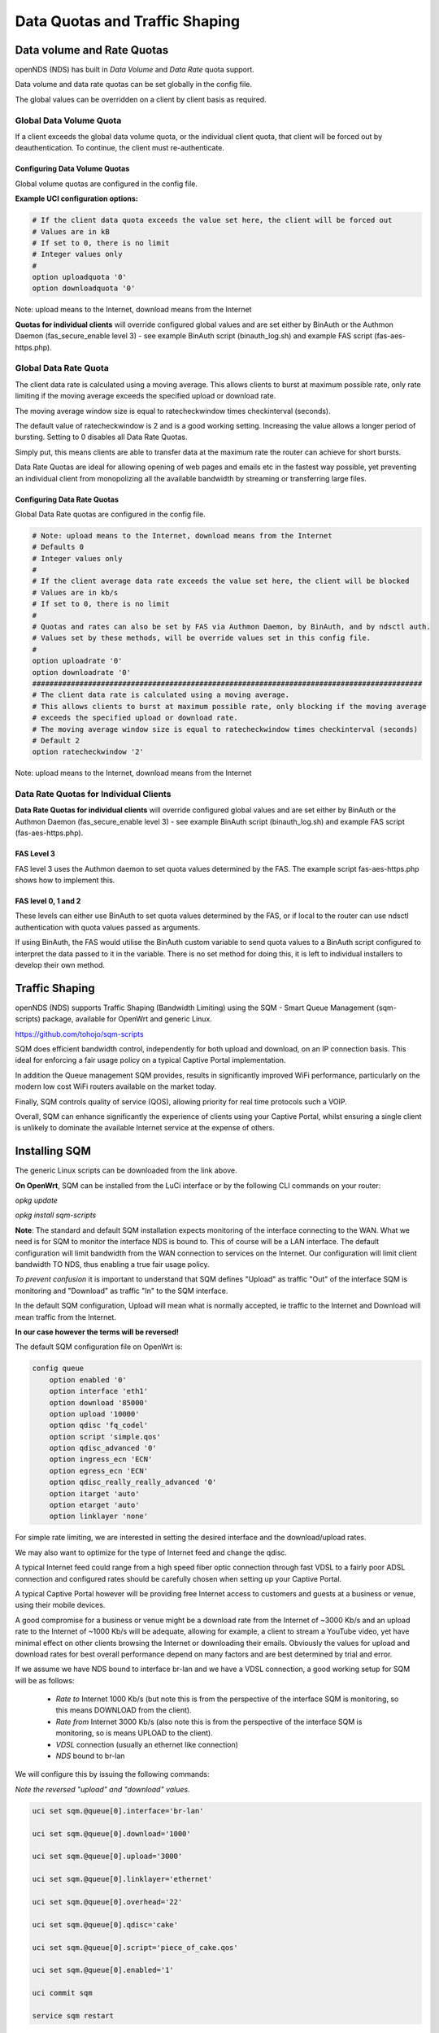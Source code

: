 Data Quotas and Traffic Shaping
###############################

Data volume and Rate Quotas
***************************

openNDS (NDS) has built in *Data Volume* and *Data Rate* quota support.

Data volume and data rate quotas can be set globally in the config file.

The global values can be overridden on a client by client basis as required.

Global Data Volume Quota
------------------------
If a client exceeds the global data volume quota, or the individual client quota, that client will be forced out by deauthentication.
To continue, the client must re-authenticate.

Configuring Data Volume Quotas
==============================
Global volume quotas are configured in the config file.

**Example UCI configuration options:**

.. code-block:: sh

	# If the client data quota exceeds the value set here, the client will be forced out
	# Values are in kB
	# If set to 0, there is no limit
	# Integer values only
	#
	option uploadquota '0'
	option downloadquota '0'

Note: upload means to the Internet, download means from the Internet

**Quotas for individual clients** will override configured global values and are set either by BinAuth or the Authmon Daemon (fas_secure_enable level 3) - see example BinAuth script (binauth_log.sh) and example FAS script (fas-aes-https.php).


Global Data Rate Quota
----------------------
The client data rate is calculated using a moving average. This allows clients to burst at maximum possible rate, only rate limiting if the moving average exceeds the specified upload or download rate.

The moving average window size is equal to ratecheckwindow times checkinterval (seconds).

The default value of ratecheckwindow is 2 and is a good working setting. Increasing the value allows a longer period of bursting. Setting to 0 disables all Data Rate Quotas.

Simply put, this means clients are able to transfer data at the maximum rate the router can achieve for short bursts.

Data Rate Quotas are ideal for allowing opening of web pages and emails etc in the fastest way possible, yet preventing an individual client from monopolizing all the available bandwidth by streaming or transferring large files.

Configuring Data Rate Quotas
============================
Global Data Rate quotas are configured in the config file.

.. code-block:: sh

	# Note: upload means to the Internet, download means from the Internet
	# Defaults 0
	# Integer values only
	#
	# If the client average data rate exceeds the value set here, the client will be blocked
	# Values are in kb/s
	# If set to 0, there is no limit
	#
	# Quotas and rates can also be set by FAS via Authmon Daemon, by BinAuth, and by ndsctl auth.
	# Values set by these methods, will be override values set in this config file.
	#
	option uploadrate '0'
	option downloadrate '0'
	###########################################################################################
	# The client data rate is calculated using a moving average.
	# This allows clients to burst at maximum possible rate, only blocking if the moving average
	# exceeds the specified upload or download rate.
	# The moving average window size is equal to ratecheckwindow times checkinterval (seconds)
	# Default 2
	option ratecheckwindow '2'

Note: upload means to the Internet, download means from the Internet

Data Rate Quotas for Individual Clients
---------------------------------------
**Data Rate Quotas for individual clients** will override configured global values and are set either by BinAuth or the Authmon Daemon (fas_secure_enable level 3) - see example BinAuth script (binauth_log.sh) and example FAS script (fas-aes-https.php).

FAS Level 3
===========
FAS level 3 uses the Authmon daemon to set quota values determined by the FAS. The example script fas-aes-https.php shows how to implement this.

FAS level 0, 1 and 2
====================
These levels can either use BinAuth to set quota values determined by the FAS, or if local to the router can use ndsctl authentication with quota values passed as arguments.

If using BinAuth, the FAS would utilise the BinAuth custom variable to send quota values to a BinAuth script configured to interpret the data passed to it in the variable. There is no set method for doing this, it is left to individual installers to develop their own method.

Traffic Shaping
***************

openNDS (NDS) supports Traffic Shaping (Bandwidth Limiting) using the SQM - Smart Queue Management (sqm-scripts) package, available for OpenWrt and generic Linux.


https://github.com/tohojo/sqm-scripts

SQM does efficient bandwidth control, independently for both upload and download, on an IP connection basis. This ideal for enforcing a fair usage policy on a typical Captive Portal implementation.

In addition the Queue management SQM provides, results in significantly improved WiFi performance, particularly on the modern low cost WiFi routers available on the market today.

Finally, SQM controls quality of service (QOS), allowing priority for real time protocols such a VOIP.

Overall, SQM can enhance significantly the experience of clients using your Captive Portal, whilst ensuring a single client is unlikely to dominate the available Internet service at the expense of others.

Installing SQM
**************
The generic Linux scripts can be downloaded from the link above.

**On OpenWrt**, SQM can be installed from the LuCi interface or by the following CLI commands on your router:

`opkg update`

`opkg install sqm-scripts`

**Note**:
The standard and default SQM installation expects monitoring of the interface connecting to the WAN. What we need is for SQM to monitor the interface NDS is bound to. This of course will be a LAN interface.
The default configuration will limit bandwidth from the WAN connection to services on the Internet. Our configuration will limit client bandwidth TO NDS, thus enabling a true fair usage policy.

*To prevent confusion* it is important to understand that SQM defines "Upload" as traffic "Out" of the interface SQM is monitoring and "Download" as traffic "In" to the SQM interface.

In the default SQM configuration, Upload will mean what is normally accepted, ie traffic to the Internet and Download will mean traffic from the Internet.

**In our case however the terms will be reversed!**

The default SQM configuration file on OpenWrt is:

.. code-block:: sh

 config queue
     option enabled '0'
     option interface 'eth1'
     option download '85000'
     option upload '10000'
     option qdisc 'fq_codel'
     option script 'simple.qos'
     option qdisc_advanced '0'
     option ingress_ecn 'ECN'
     option egress_ecn 'ECN'
     option qdisc_really_really_advanced '0'
     option itarget 'auto'
     option etarget 'auto'
     option linklayer 'none'

For simple rate limiting, we are interested in setting the desired interface and the download/upload rates. 

We may also want to optimize for the type of Internet feed and change the qdisc.

A typical Internet feed could range from a high speed fiber optic connection through fast VDSL to a fairly poor ADSL connection and configured rates should be carefully chosen when setting up your Captive Portal.

A typical Captive Portal however will be providing free Internet access to customers and guests at a business or venue, using their mobile devices.

A good compromise for a business or venue might be a download rate from the Internet of ~3000 Kb/s and an upload rate to the Internet of ~1000 Kb/s will be adequate, allowing for example, a client to stream a YouTube video, yet have minimal effect on other clients browsing the Internet or downloading their emails. Obviously the values for upload and download rates for best overall performance depend on many factors and are best determined by trial and error.

If we assume we have NDS bound to interface br-lan and we have a VDSL connection, a good working setup for SQM will be as follows:

 * *Rate to* Internet 1000 Kb/s (but note this is from the perspective of the interface SQM is monitoring, so this means DOWNLOAD from the client).
 * *Rate from* Internet 3000 Kb/s (also note this is from the perspective of the interface SQM is monitoring, so is means UPLOAD to the client).
 * *VDSL* connection (usually an ethernet like connection)
 * *NDS* bound to br-lan

We will configure this by issuing the following commands:

*Note the reversed "upload" and "download" values.*

.. code-block:: sh

    uci set sqm.@queue[0].interface='br-lan'

    uci set sqm.@queue[0].download='1000'

    uci set sqm.@queue[0].upload='3000'

    uci set sqm.@queue[0].linklayer='ethernet'

    uci set sqm.@queue[0].overhead='22'

    uci set sqm.@queue[0].qdisc='cake'

    uci set sqm.@queue[0].script='piece_of_cake.qos'

    uci set sqm.@queue[0].enabled='1'

    uci commit sqm

    service sqm restart


Replace the linklayer and overhead values to match your Internet feed.

The following table lists LinkLayer types and Overhead for common feed types:

 ================   ========== =========
 Connection Type    LinkLayer  Overhead
 ================   ========== =========
 Fibre/Cable        Ethernet   18
 VDSL2              Ethernet   22
 Ethernet           Ethernet   38
 ADSL/DSL           ATM        44
 ================   ========== =========

Some broadband providers use variations on the values shown here, contacting them for details sometimes helps but often the request will be "off script" for a typical helpdesk. These table values should give good results regardless. Trial and error and the use of a good speed tester is often the only way forward.
A good speed tester web site is http://dslreports.com/speedtest

Further details about SQM can be found at the following links:

https://openwrt.org/docs/guide-user/network/traffic-shaping/sqm

https://openwrt.org/docs/guide-user/network/traffic-shaping/sqm-details

